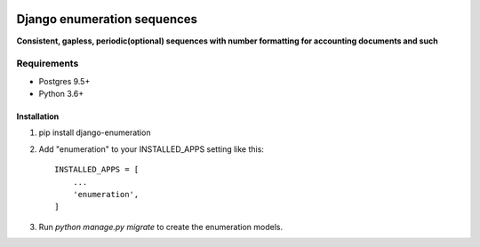 .. image:: https://travis-ci.org/shulcsm/django-enumeration.svg?branch=master
    :target: https://travis-ci.org/shulcsm/django-enumeration

===========
Django enumeration sequences
===========

**Consistent, gapless, periodic(optional) sequences with number formatting for accounting documents and such**


Requirements
==============

* Postgres 9.5+
* Python 3.6+



Installation
____________

1. pip install django-enumeration

2. Add "enumeration" to your INSTALLED_APPS setting like this::

    INSTALLED_APPS = [
        ...
        'enumeration',
    ]

3. Run `python manage.py migrate` to create the enumeration models.

